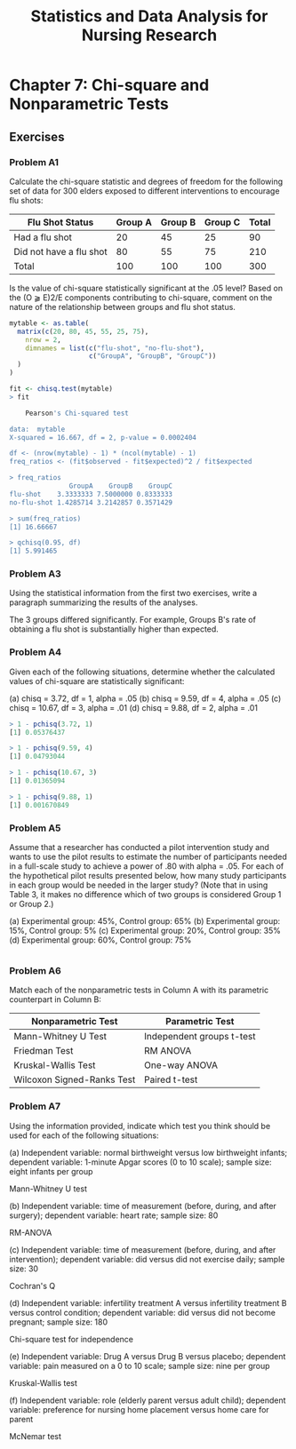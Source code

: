 #+STARTUP: showeverything
#+title: Statistics and Data Analysis for Nursing Research

* Chapter 7: Chi-square and Nonparametric Tests
  
** Exercises

*** Problem A1

    Calculate the chi-square statistic and degrees of freedom for the following
    set of data for 300 elders exposed to different interventions to encourage
    flu shots:

| Flu Shot Status         | Group A | Group B | Group C | Total |
|-------------------------+---------+---------+---------+-------|
| Had a flu shot          |      20 |      45 |      25 |    90 |
| Did not have a flu shot |      80 |      55 |      75 |   210 |
| Total                   |     100 |     100 |     100 |   300 |

    Is the value of chi-square statistically significant at the .05 level? Based
    on the (O ⫺ E)2/E components contributing to chi-square, comment on the
    nature of the relationship between groups and flu shot status.

#+begin_src R
mytable <- as.table(
  matrix(c(20, 80, 45, 55, 25, 75),
    nrow = 2,
    dimnames = list(c("flu-shot", "no-flu-shot"),
                    c("GroupA", "GroupB", "GroupC"))
  )
)

fit <- chisq.test(mytable)
> fit

	Pearson's Chi-squared test

data:  mytable
X-squared = 16.667, df = 2, p-value = 0.0002404

df <- (nrow(mytable) - 1) * (ncol(mytable) - 1)
freq_ratios <- (fit$observed - fit$expected)^2 / fit$expected

> freq_ratios
               GroupA    GroupB    GroupC
flu-shot    3.3333333 7.5000000 0.8333333
no-flu-shot 1.4285714 3.2142857 0.3571429

> sum(freq_ratios)
[1] 16.66667

> qchisq(0.95, df)
[1] 5.991465
#+end_src

*** Problem A3

    Using the statistical information from the first two exercises, write a
    paragraph summarizing the results of the analyses.

    The 3 groups differed significantly. For example, Groups B's rate of
    obtaining a flu shot is substantially higher than expected.

*** Problem A4

    Given each of the following situations, determine whether the calculated
    values of chi-square are statistically significant:

    (a) chisq = 3.72, df = 1, alpha = .05
    (b) chisq = 9.59, df = 4, alpha = .05 
    (c) chisq = 10.67, df = 3, alpha = .01 
    (d) chisq = 9.88, df = 2, alpha = .01

#+begin_src R
> 1 - pchisq(3.72, 1)
[1] 0.05376437

> 1 - pchisq(9.59, 4)
[1] 0.04793044

> 1 - pchisq(10.67, 3)
[1] 0.01365094

> 1 - pchisq(9.88, 1)
[1] 0.001670849
#+end_src
    
*** Problem A5

    Assume that a researcher has conducted a pilot intervention study and wants
    to use the pilot results to estimate the number of participants needed in a
    full-scale study to achieve a power of .80 with alpha = .05. For each of the
    hypothetical pilot results presented below, how many study participants in
    each group would be needed in the larger study? (Note that in using Table 3,
    it makes no difference which of two groups is considered Group 1 or Group
    2.)

    (a) Experimental group: 45%, Control group: 65%
    (b) Experimental group: 15%, Control group: 5%
    (c) Experimental group: 20%, Control group: 35%
    (d) Experimental group: 60%, Control group: 75%

#+begin_src R

#+end_src

*** Problem A6

    Match each of the nonparametric tests in Column A with its parametric
    counterpart in Column B:

| Nonparametric Test         | Parametric Test           |
|----------------------------+---------------------------|
| Mann-Whitney U Test        | Independent groups t-test |
| Friedman Test              | RM ANOVA                  |
| Kruskal-Wallis Test        | One-way ANOVA             |
| Wilcoxon Signed-Ranks Test | Paired t-test             |

*** Problem A7

    Using the information provided, indicate which test you think should be used
    for each of the following situations:

    (a) Independent variable: normal birthweight versus low birthweight infants;
    dependent variable: 1-minute Apgar scores (0 to 10 scale); sample size:
    eight infants per group

    Mann-Whitney U test

    (b) Independent variable: time of measurement (before, during, and after
    surgery); dependent variable: heart rate; sample size: 80

    RM-ANOVA

    (c) Independent variable: time of measurement (before, during, and after
    intervention); dependent variable: did versus did not exercise daily; sample
    size: 30

    Cochran's Q

    (d) Independent variable: infertility treatment A versus infertility
    treatment B versus control condition; dependent variable: did versus did
    not become pregnant; sample size: 180

    Chi-square test for independence

    (e) Independent variable: Drug A versus Drug B versus placebo; dependent
    variable: pain measured on a 0 to 10 scale; sample size: nine per group

    Kruskal-Wallis test

    (f) Independent variable: role (elderly parent versus adult child);
    dependent variable: preference for nursing home placement versus home care
    for parent

    McNemar test

